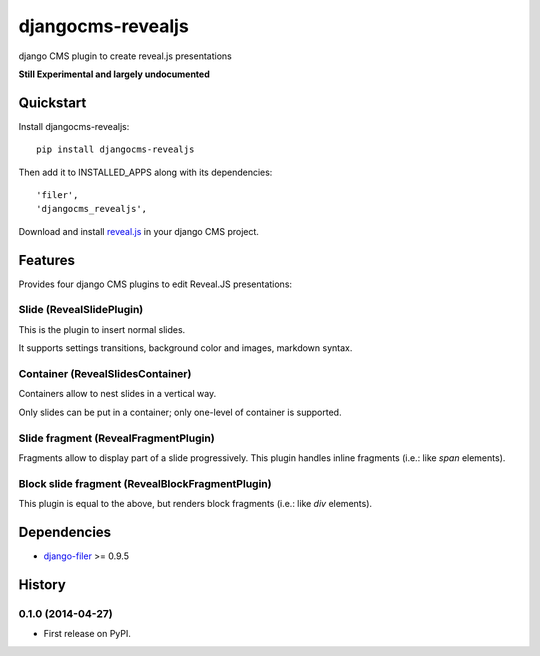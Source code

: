 ==================
djangocms-revealjs
==================

.. image:: https://badge.fury.io/py/djangocms-revealjs.png
    :target: https://badge.fury.io/py/djangocms-revealjs

.. image:: http://img.shields.io/pypi/dm/djangocms-page-tags.png
        :target: https://pypi.python.org/pypi/djangocms-page-meta


django CMS plugin to create reveal.js presentations

**Still Experimental and largely undocumented**


Quickstart
----------

Install djangocms-revealjs::

    pip install djangocms-revealjs

Then add it to INSTALLED_APPS along with its dependencies::

    'filer',
    'djangocms_revealjs',

Download and install `reveal.js`_ in your django CMS project.

Features
--------

Provides four django CMS plugins to edit Reveal.JS presentations:

Slide (RevealSlidePlugin)
+++++++++++++++++++++++++

This is the plugin to insert normal slides.

It supports settings transitions, background color and images, markdown syntax.

Container (RevealSlidesContainer)
+++++++++++++++++++++++++++++++++

Containers allow to nest slides in a vertical way.

Only slides can be put in a container; only one-level of container is supported.

Slide fragment (RevealFragmentPlugin)
+++++++++++++++++++++++++++++++++++++

Fragments allow to display part of a slide progressively. This plugin handles
inline fragments (i.e.: like `span` elements).

Block slide fragment (RevealBlockFragmentPlugin)
++++++++++++++++++++++++++++++++++++++++++++++++

This plugin is equal to the above, but renders block fragments
(i.e.: like `div` elements).

Dependencies
------------

* `django-filer`_ >= 0.9.5

.. _django-filer: https://pypi.python.org/pypi/django-filer
.. _reveal.js: http://lab.hakim.se/reveal-js/



History
-------

0.1.0 (2014-04-27)
++++++++++++++++++

* First release on PyPI.

